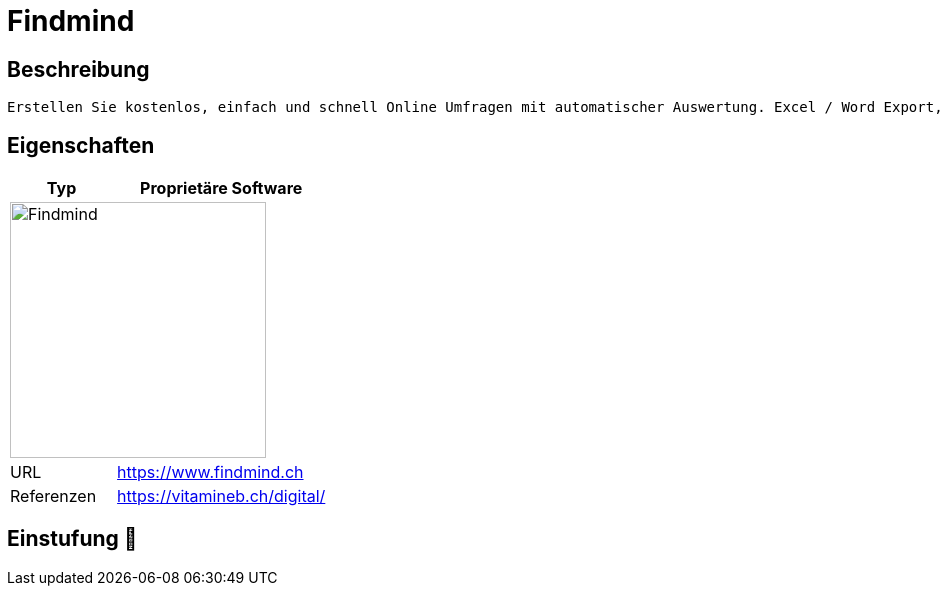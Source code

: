 = Findmind

== Beschreibung

[source,Website,subs="+normal"]
----
Erstellen Sie kostenlos, einfach und schnell Online Umfragen mit automatischer Auswertung. Excel / Word Export, Mehrsprachigkeit, Eigenes Logo, Bilder, verschiedene Fragetypen und vieles mehr.
----

== Eigenschaften

[%header%footer,cols="1,2a"]
|===
| Typ
| Proprietäre Software

2+^| image:https://www.findmind.ch/build/assets/logo-bc5e63e5.svg[Findmind,256]


| URL 
| https://www.findmind.ch

| Referenzen
| https://vitamineb.ch/digital/
|===

== Einstufung 🔴